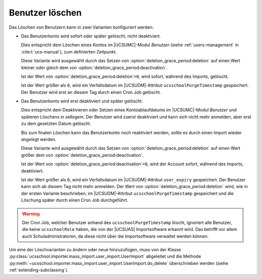 .. SPDX-FileCopyrightText: 2021-2024 Univention GmbH
..
.. SPDX-License-Identifier: AGPL-3.0-only

.. _configuration-deleting-users:

Benutzer löschen
================

Das Löschen von Benutzern kann in zwei Varianten konfiguriert werden:

* Das Benutzerkonto wird sofort oder später gelöscht, nicht deaktiviert.

  Dies entspricht dem Löschen eines Kontos im |UCSUMC|-Modul *Benutzer* (siehe
  :ref:`users-management` in :cite:t:`ucs-manual`), zum definierten Zeitpunkt.

  Diese Variante wird ausgewählt durch das Setzen von
  :option:`deletion_grace_period:deletion` auf einen Wert kleiner oder gleich
  dem von :option:`deletion_grace_period:deactivation`.

  Ist der Wert von :option:`deletion_grace_period:deletion`\ ``=0``, wird
  sofort, während des Imports, gelöscht.

  Ist der Wert größer als ``0``, wird ein Verfallsdatum im |UCSUDM|-Attribut
  ``ucsschoolPurgeTimestamp`` gespeichert. Der Benutzer wird erst an diesem Tag
  durch einen Cron Job gelöscht.

* Das Benutzerkonto wird erst deaktiviert und später gelöscht.

  Dies entspricht dem Deaktivieren oder Setzen eines Kontoablaufdatums im
  |UCSUMC|-Modul *Benutzer* und späteren Löschens in selbigem. Der
  Benutzer wird zuerst deaktiviert und kann sich nicht mehr anmelden, aber erst
  zu dem gesetzten Datum gelöscht.

  Bis zum finalen Löschen kann das Benutzerkonto noch reaktiviert werden, sollte
  es durch einen Import wieder *angelegt* werden.

  Diese Variante wird ausgewählt durch das Setzen von
  :option:`deletion_grace_period:deletion` auf einen Wert größer dem von
  :option:`deletion_grace_period:deactivation`.

  Ist der Wert von :option:`deletion_grace_period:deactivation`\ ``=0``, wird
  der Account sofort, während des Imports, deaktiviert.

  Ist der Wert größer als ``0``, wird ein Verfallsdatum im |UCSUDM|-Attribut
  ``user_expiry`` gespeichert. Der Benutzer kann sich ab diesem Tag nicht mehr
  anmelden. Der Wert von :option:`deletion_grace_period:deletion` wird, wie in
  der ersten Variante beschrieben, im |UCSUDM|-Attribut
  ``ucsschoolPurgeTimestamp`` gespeichert und die Löschung später durch einen
  Cron Job durchgeführt.

.. warning::

   Der Cron Job, welcher Benutzer anhand des ``ucsschoolPurgeTimestamp`` löscht,
   ignoriert alle Benutzer, die keine ``ucsschoolRole`` haben, die von der |UCSUAS| Importsoftware erkannt wird.
   Das betrifft vor allem auch Schuladministratoren, da diese nicht über die Importsoftware verwaltet werden können.

Um eine der Löschvarianten zu ändern oder neue hinzuzufügen, muss von der Klasse
:py:class:`ucsschool.importer.mass_import.user_import.UserImport` abgeleitet und
die Methode :py:meth:`~ucsschool.importer.mass_import.user_import.UserImport.do_delete` überschrieben werden (siehe
:ref:`extending-subclassing`).
